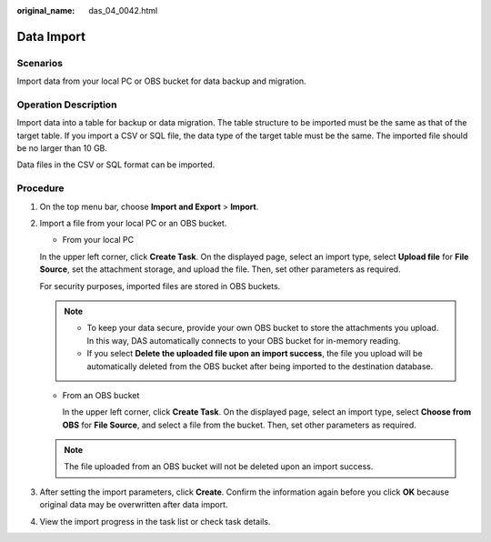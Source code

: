 :original_name: das_04_0042.html

.. _das_04_0042:

Data Import
===========

Scenarios
---------

Import data from your local PC or OBS bucket for data backup and migration.

Operation Description
---------------------

Import data into a table for backup or data migration. The table structure to be imported must be the same as that of the target table. If you import a CSV or SQL file, the data type of the target table must be the same. The imported file should be no larger than 10 GB.

Data files in the CSV or SQL format can be imported.

Procedure
---------

#. On the top menu bar, choose **Import and Export** > **Import**.

#. Import a file from your local PC or an OBS bucket.

   -  From your local PC

   In the upper left corner, click **Create Task**. On the displayed page, select an import type, select **Upload file** for **File Source**, set the attachment storage, and upload the file. Then, set other parameters as required.

   For security purposes, imported files are stored in OBS buckets.

   .. note::

      -  To keep your data secure, provide your own OBS bucket to store the attachments you upload. In this way, DAS automatically connects to your OBS bucket for in-memory reading.
      -  If you select **Delete the uploaded file upon an import success**, the file you upload will be automatically deleted from the OBS bucket after being imported to the destination database.

   -  From an OBS bucket

      In the upper left corner, click **Create Task**. On the displayed page, select an import type, select **Choose from OBS** for **File Source**, and select a file from the bucket. Then, set other parameters as required.

   .. note::

      The file uploaded from an OBS bucket will not be deleted upon an import success.

#. After setting the import parameters, click **Create**. Confirm the information again before you click **OK** because original data may be overwritten after data import.

#. View the import progress in the task list or check task details.

